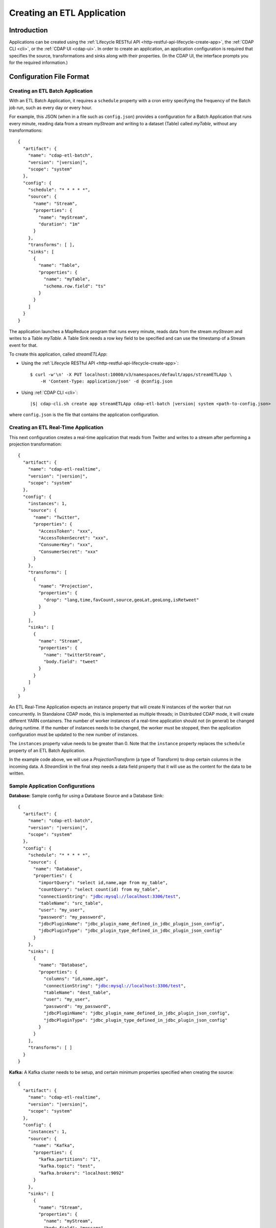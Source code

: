 .. meta::
    :author: Cask Data, Inc.
    :copyright: Copyright © 2015 Cask Data, Inc.

.. _included-apps-etl-creating:

===========================
Creating an ETL Application
===========================

.. highlight:: console

Introduction
============
Applications can be created using the :ref:`Lifecycle RESTful API <http-restful-api-lifecycle-create-app>`,
the :ref:`CDAP CLI <cli>`, or the :ref:`CDAP UI <cdap-ui>`. In order to create an application,
an application configuration is required that specifies the source, transformations and sinks
along with their properties.  (In the CDAP UI, the interface prompts you for the required
information.)


.. _included-apps-etl-configuration-file-format:

Configuration File Format
=========================

Creating an ETL Batch Application
---------------------------------

With an ETL Batch Application, it requires a ``schedule`` property with a cron entry
specifying the frequency of the Batch job run, such as every day or every hour.

For example, this JSON (when in a file such as ``config.json``) provides a
configuration for a Batch Application that runs every minute, reading data from a stream
*myStream* and writing to a dataset (Table) called *myTable*, without any transformations:

.. container:: highlight

  .. parsed-literal::
    {
      "artifact": {
        "name": "cdap-etl-batch",
        "version": "|version|",
        "scope": "system"
      },
      "config": {
        "schedule": "\* \* \* \* \*",
        "source": {
          "name": "Stream",
          "properties": {  
            "name": "myStream",
            "duration": "1m"
          }
        },
        "transforms": [ ],
        "sinks": [
          {
            "name": "Table",
            "properties": {
              "name": "myTable",
              "schema.row.field": "ts"
            }
          }
        ]
      }
    }

The application launches a MapReduce program that runs every minute, reads data from the
stream *myStream* and writes to a Table *myTable*. A Table Sink needs a row key field to
be specified and can use the timestamp of a Stream event for that.

To create this application, called *streamETLApp*:

- Using the :ref:`Lifecycle RESTful API <http-restful-api-lifecycle-create-app>`::

    $ curl -w'\n' -X PUT localhost:10000/v3/namespaces/default/apps/streamETLApp \
        -H 'Content-Type: application/json' -d @config.json 

- Using :ref:`CDAP CLI <cli>`:

  .. container:: highlight

    .. parsed-literal::
      |$| cdap-cli.sh create app streamETLApp cdap-etl-batch |version| system <path-to-config.json>

where ``config.json`` is the file that contains the application configuration.


.. highlight:: console

Creating an ETL Real-Time Application
-------------------------------------

This next configuration creates a real-time application that reads from Twitter and writes to a
stream after performing a projection transformation:

.. container:: highlight

  .. parsed-literal::
    {
      "artifact": {
        "name": "cdap-etl-realtime",
        "version": "|version|",
        "scope": "system"
      },
      "config": {
        "instances": 1,
        "source": {
          "name": "Twitter",
          "properties": {  
            "AccessToken": "xxx",
            "AccessTokenSecret": "xxx",
            "ConsumerKey": "xxx",
            "ConsumerSecret": "xxx"                                         
          }
        },
        "transforms": [
          {
            "name": "Projection",
            "properties": {
              "drop": "lang,time,favCount,source,geoLat,geoLong,isRetweet"
            }
          }
        ],
        "sinks": [
          {
            "name": "Stream",
            "properties": {
              "name": "twitterStream",
              "body.field": "tweet"
            }
          }
        ]
      }
    }


An ETL Real-Time Application expects an instance property that will create *N* instances
of the worker that run concurrently. In Standalone CDAP mode, this is implemented as
multiple threads; in Distributed CDAP mode, it will create different YARN containers. The
number of worker instances of a real-time application should not (in general) be changed
during runtime. If the number of instances needs to be changed, the worker must be
stopped, then the application configuration must be updated to the new number of instances.

The ``instances`` property value needs to be greater than 0. Note that the ``instance``
property replaces the ``schedule`` property of an ETL Batch Application.

In the example code above, we will use a *ProjectionTransform* (a type of Transform) to drop certain
columns in the incoming data. A *StreamSink* in the final step needs a data field property
that it will use as the content for the data to be written. 

Sample Application Configurations
---------------------------------

**Database:** Sample config for using a Database Source and a Database Sink:

.. container:: highlight

  .. parsed-literal::
    {
      "artifact": {
        "name": "cdap-etl-batch",
        "version": "|version|",
        "scope": "system"
      },
      "config": {
        "schedule": "\* \* \* \* \*",
        "source": {
          "name": "Database",
          "properties": {
            "importQuery": "select id,name,age from my_table",
            "countQuery": "select count(id) from my_table",
            "connectionString": "jdbc:mysql://localhost:3306/test",
            "tableName": "src_table",
            "user": "my_user",
            "password": "my_password",
            "jdbcPluginName": "jdbc_plugin_name_defined_in_jdbc_plugin_json_config",
            "jdbcPluginType": "jdbc_plugin_type_defined_in_jdbc_plugin_json_config"
          }
        },
        "sinks": [
          {
            "name": "Database",
            "properties": {
              "columns": "id,name,age",
              "connectionString": "jdbc:mysql://localhost:3306/test",
              "tableName": "dest_table",
              "user": "my_user",
              "password": "my_password",
              "jdbcPluginName": "jdbc_plugin_name_defined_in_jdbc_plugin_json_config",
              "jdbcPluginType": "jdbc_plugin_type_defined_in_jdbc_plugin_json_config"
            }
          }
        ],
        "transforms": [ ]
      }
    }
  
**Kafka:** A Kafka cluster needs to be setup, and certain minimum properties specified when
creating the source:

.. container:: highlight

  .. parsed-literal::
    {
      "artifact": {
        "name": "cdap-etl-realtime",
        "version": "|version|",
        "scope": "system"
      },
      "config": {
        "instances": 1,
        "source": {
          "name": "Kafka",
          "properties": {
            "kafka.partitions": "1",
            "kafka.topic": "test",
            "kafka.brokers": "localhost:9092"
          }
        },
        "sinks": [
          {
            "name": "Stream",
            "properties": {
              "name": "myStream",
              "body.field": "message"
            }
          }
        ],
        "transforms": [ ]
      }
    }


**Prebuilt JARs:** In a case where you'd like to use prebuilt third-party JARs (such as a
JDBC driver) as a plugin, please refer to the section on :ref:`Using Third-Party Jars
<included-apps-third-party-jars>`. 

